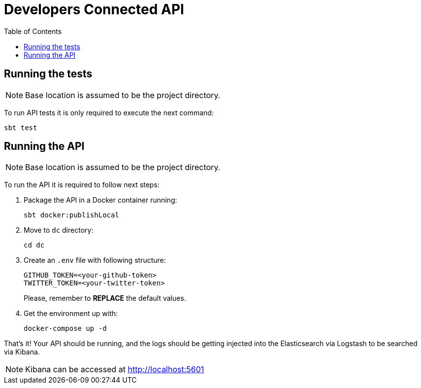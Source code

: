 = Developers Connected API
:toc:
:toclevels: 5

== Running the tests

NOTE: Base location is assumed to be the project directory.

To run API tests it is only required to execute the next command:

[source,bash]
sbt test

== Running the API

NOTE: Base location is assumed to be the project directory.

To run the API it is required to follow next steps:

. Package the API in a Docker container running:
+
[source,bash]
sbt docker:publishLocal

. Move to `dc` directory:
[source,bash]
cd dc

. Create an `.env` file with following structure:
+
[source]
GITHUB_TOKEN=<your-github-token>
TWITTER_TOKEN=<your-twitter-token>
+
Please, remember to **REPLACE** the default values.

. Get the environment up with:
[source,bash]
docker-compose up -d

That's it! Your API should be running, and the logs should be getting injected into the Elasticsearch via Logstash to be searched via Kibana.

NOTE: Kibana can be accessed at http://localhost:5601
